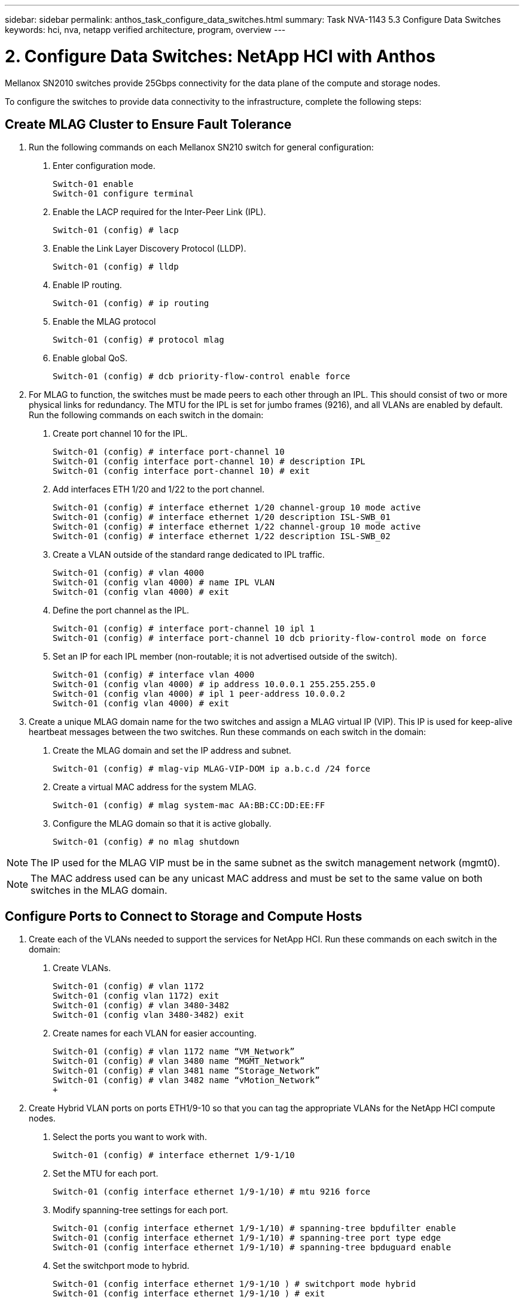 ---
sidebar: sidebar
permalink: anthos_task_configure_data_switches.html
summary: Task NVA-1143 5.3 Configure Data Switches
keywords: hci, nva, netapp verified architecture, program, overview
---

= 2. Configure Data Switches: NetApp HCI with Anthos

:hardbreaks:
:nofooter:
:icons: font
:linkattrs:
:imagesdir: ./media/

[.lead]
Mellanox SN2010 switches provide 25Gbps connectivity for the data plane of the compute and storage nodes.

To configure the switches to provide data connectivity to the infrastructure, complete the following steps:


== Create MLAG Cluster to Ensure Fault Tolerance

1. Run the following commands on each Mellanox SN210 switch for general configuration:
a. Enter configuration mode.
+
----
Switch-01 enable
Switch-01 configure terminal
----
b. Enable the LACP required for the Inter-Peer Link (IPL).
+
----
Switch-01 (config) # lacp
----
c. Enable the Link Layer Discovery Protocol (LLDP).
+
----
Switch-01 (config) # lldp
----
d. Enable IP routing.
+
----
Switch-01 (config) # ip routing
----
e. Enable the MLAG protocol
+
----
Switch-01 (config) # protocol mlag
----
f. Enable global QoS.
+
----
Switch-01 (config) # dcb priority-flow-control enable force
----
2. For MLAG to function, the switches must be made peers to each other through an IPL. This should consist of two or more physical links for redundancy. The MTU for the IPL is set for jumbo frames (9216), and all VLANs are enabled by default. Run the following commands on each switch in the domain:
a. Create port channel 10 for the IPL.
+
----
Switch-01 (config) # interface port-channel 10
Switch-01 (config interface port-channel 10) # description IPL
Switch-01 (config interface port-channel 10) # exit
----
b. Add interfaces ETH 1/20 and 1/22 to the port channel.
+
----
Switch-01 (config) # interface ethernet 1/20 channel-group 10 mode active
Switch-01 (config) # interface ethernet 1/20 description ISL-SWB_01
Switch-01 (config) # interface ethernet 1/22 channel-group 10 mode active
Switch-01 (config) # interface ethernet 1/22 description ISL-SWB_02
----
c. Create a VLAN outside of the standard range dedicated to IPL traffic.
+
----
Switch-01 (config) # vlan 4000
Switch-01 (config vlan 4000) # name IPL VLAN
Switch-01 (config vlan 4000) # exit
----
d. Define the port channel as the IPL.
+
----
Switch-01 (config) # interface port-channel 10 ipl 1
Switch-01 (config) # interface port-channel 10 dcb priority-flow-control mode on force
----
e. Set an IP for each IPL member (non-routable; it is not advertised outside of the switch).
+
----
Switch-01 (config) # interface vlan 4000
Switch-01 (config vlan 4000) # ip address 10.0.0.1 255.255.255.0
Switch-01 (config vlan 4000) # ipl 1 peer-address 10.0.0.2
Switch-01 (config vlan 4000) # exit
----
3. Create a unique MLAG domain name for the two switches and assign a MLAG virtual IP (VIP). This IP is used for keep-alive heartbeat messages between the two switches. Run these commands on each switch in the domain:
a. Create the MLAG domain and set the IP address and subnet.
+
----
Switch-01 (config) # mlag-vip MLAG-VIP-DOM ip a.b.c.d /24 force
----
b. Create a virtual MAC address for the system MLAG.
+
----
Switch-01 (config) # mlag system-mac AA:BB:CC:DD:EE:FF
----
c. Configure the MLAG domain so that it is active globally.
+
----
Switch-01 (config) # no mlag shutdown
----

NOTE: The IP used for the MLAG VIP must be in the same subnet as the switch management network (mgmt0).

NOTE: The MAC address used can be any unicast MAC address and must be set to the same value on both switches in the MLAG domain.

== Configure Ports to Connect to Storage and Compute Hosts

1. Create each of the VLANs needed to support the services for NetApp HCI. Run these commands on each switch in the domain:
a. Create VLANs.
+
----
Switch-01 (config) # vlan 1172
Switch-01 (config vlan 1172) exit
Switch-01 (config) # vlan 3480-3482
Switch-01 (config vlan 3480-3482) exit
----
b. Create names for each VLAN for easier accounting.
+
----
Switch-01 (config) # vlan 1172 name “VM_Network”
Switch-01 (config) # vlan 3480 name “MGMT_Network”
Switch-01 (config) # vlan 3481 name “Storage_Network”
Switch-01 (config) # vlan 3482 name “vMotion_Network”
+
----
2. Create Hybrid VLAN ports on ports ETH1/9-10 so that you can tag the appropriate VLANs for the NetApp HCI compute nodes.
a. Select the ports you want to work with.
+
----
Switch-01 (config) # interface ethernet 1/9-1/10
----
b. Set the MTU for each port.
+
----
Switch-01 (config interface ethernet 1/9-1/10) # mtu 9216 force
----
c. Modify spanning-tree settings for each port.
+
----
Switch-01 (config interface ethernet 1/9-1/10) # spanning-tree bpdufilter enable
Switch-01 (config interface ethernet 1/9-1/10) # spanning-tree port type edge
Switch-01 (config interface ethernet 1/9-1/10) # spanning-tree bpduguard enable
----
d. Set the switchport mode to hybrid.
+
----
Switch-01 (config interface ethernet 1/9-1/10 ) # switchport mode hybrid
Switch-01 (config interface ethernet 1/9-1/10 ) # exit
----
e. Create descriptions for each port being modified.
+
----
Switch-01 (config) # interface ethernet 1/9 description HCI-CMP-01 PortD
Switch-01 (config) # interface ethernet 1/10 description HCI-CMP-02 PortD
----
f. Tag the appropriate VLANs for the NetApp HCI environment.
+
----
Switch-01 (config) # interface ethernet 1/9 switchport hybrid allowed-vlan add 1172
Switch-01 (config) # interface ethernet 1/9 switchport hybrid allowed-vlan add 3480-3482
Switch-01 (config) # interface ethernet 1/10 switchport hybrid allowed-vlan add 1172
Switch-01 (config) # interface ethernet 1/10 switchport hybrid allowed-vlan add 3480-3482
----
3. Create MLAG interfaces and hybrid VLAN ports on ports ETH1/5-8 so that you can distribute connectivity between the switches and tag the appropriate VLANs for the NetApp HCI storage nodes.
a. Select the ports that you want to work with.
+
----
Switch-01 (config) # interface ethernet 1/5-1/8
----
b. Set the MTU for each port.
+
----
Switch-01 (config interface ethernet 1/5-1/8) # mtu 9216 force
----
c. Modify spanning tree settings for each port.
+
----
Switch-01 (config interface ethernet 1/5-1/8) # spanning-tree bpdufilter enable
Switch-01 (config interface ethernet 1/5-1/8) # spanning-tree port type edge
Switch-01 (config interface ethernet 1/5-1/8) # spanning-tree bpduguard enable
----
d. Set the switchport mode to hybrid.
+
----
Switch-01 (config interface ethernet 1/5-1/8 ) # switchport mode hybrid
Switch-01 (config interface ethernet 1/5-1/8 ) # exit
----
e. Create descriptions for each port being modified.
+
----
Switch-01 (config) # interface ethernet 1/5 description HCI-STG-01 PortD
Switch-01 (config) # interface ethernet 1/6 description HCI-STG-02 PortD
Switch-01 (config) # interface ethernet 1/7 description HCI-STG-03 PortD
Switch-01 (config) # interface ethernet 1/8 description HCI-STG-04 PortD
----
f.	Create and configure the MLAG port channels.
+
----
Switch-01 (config) # interface mlag-port-channel 115-118
Switch-01 (config interface mlag-port-channel 115-118) # exit
Switch-01 (config) # interface mlag-port-channel 115-118 no shutdown
Switch-01 (config) # interface mlag-port-channel 115-118 mtu 9216 force
Switch-01 (config) # interface mlag-port-channel 115-118 lacp-individual enable force
Switch-01 (config) # interface ethernet 1/5-1/8 lacp port-priority 10
Switch-01 (config) # interface ethernet 1/5-1/8 lacp rate fast
Switch-01 (config) # interface ethernet 1/5 mlag-channel-group 115 mode active
Switch-01 (config) # interface ethernet 1/6 mlag-channel-group 116 mode active
Switch-01 (config) # interface ethernet 1/7 mlag-channel-group 117 mode active
Switch-01 (config) # interface ethernet 1/8 mlag-channel-group 118 mode active
----
g.	Tag the appropriate VLANs for the storage environment.
+
----
Switch-01 (config) # interface mlag-port-channel 115-118 switchport mode hybrid
Switch-01 (config) # interface mlag-port-channel 115 switchport hybrid allowed-vlan add 1172 Switch-01 (config) # interface mlag-port-channel 116 switchport hybrid allowed-vlan add 1172
Switch-01 (config) # interface mlag-port-channel 117 switchport hybrid allowed-vlan add 1172
Switch-01 (config) # interface mlag-port-channel 118 switchport hybrid allowed-vlan add 1172
Switch-01 (config) # interface mlag-port-channel 115 switchport hybrid allowed-vlan add 3481
Switch-01 (config) # interface mlag-port-channel 116 switchport hybrid allowed-vlan add 3481
Switch-01 (config) # interface mlag-port-channel 117 switchport hybrid allowed-vlan add 3481
Switch-01 (config) # interface mlag-port-channel 118 switchport hybrid allowed-vlan add 3481
----

NOTE:	The configurations in this section must also be run on the second switch in the MLAG domain. NetApp recommends that the descriptions for each port are updated to reflect the device ports that are being cabled and configured on the other switch.

== Create Uplink Ports for the Switches

1. Create an MLAG interface to provide uplinks to both Mellanox SN2010 switches from the core network.
+
----
Switch-01 (config) # interface mlag port-channel 101
Switch-01 (config interface mlag port-channel) # description Uplink CORE-SWITCH port PORT
Switch-01 (config interface mlag port-channel) # exit
----
2. Configure the MLAG members.
+
----
Switch-01 (config) # interface ethernet 1/18 description Uplink to CORE-SWITCH port PORT
Switch-01 (config) # interface ethernet 1/18 speed 10000 force
Switch-01 (config) # interface mlag-port-channel 101 mtu 9216 force
Switch-01 (config) # interface ethernet 1/18 mlag-channel-group 101 mode active
----
3. Set the switchport mode to hybrid and allow all VLANs from the core uplink switches.
+
----
Switch-01 (config) # interface mlag-port-channel switchport mode hybrid
Switch-01 (config) # interface mlag-port-channel switchport hybrid allowed-vlan all
----
4. Verify that the MLAG interface is up.
----
Switch-01 (config) # interface mlag-port-channel 101 no shutdown
Switch-01 (config) # exit
----
